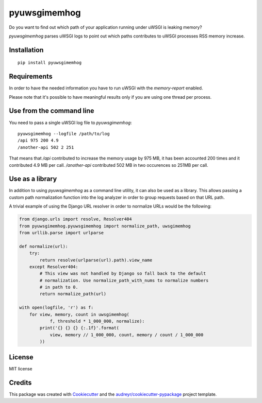 =============
pyuwsgimemhog
=============


.. image:: https://img.shields.io/pypi/v/pyuwsgimemhog.svg
        :target: https://pypi.python.org/pypi/pyuwsgimemhog

.. image:: https://img.shields.io/travis/xrmx/pyuwsgimemhog.svg
        :target: https://travis-ci.org/xrmx/pyuwsgimemhog


Do you want to find out which path of your application running under uWSGI
is leaking memory?

*pyuwsgimemhog* parses uWSGI logs to point out which paths contributes to
uWSGI processes RSS memory increase.


Installation
------------

::

    pip install pyuwsgimemhog


Requirements
------------

In order to have the needed information you have to run uWSGI with the
*memory-report* enabled.

Please note that it's possible to have meaningful results only if you
are using one thread per process.


Use from the command line
-------------------------

You need to pass a single uWSGI log file to *pyuwsgimemhog*:

::

    pyuwsgimemhog --logfile /path/to/log
    /api 975 200 4.9
    /another-api 502 2 251


That means that */api* contributed to increase the memory usage by 975 MB,
it has been accounted 200 times and it contributed 4.9 MB per call.
*/another-api* contributed 502 MB in two occurences so 251MB per call.


Use as a library
----------------

In addition to using *pyuwsgimemhog* as a command line utility, it can also be
used as a library. This allows passing a custom path normalization function
into the log analyzer in order to group requests based on that URL path.

A trivial example of using the Django URL resolver in order to normalize URLs
would be the following:

.. code-block:: python

    from django.urls import resolve, Resolver404
    from pyuwsgimemhog.pyuwsgimemhog import normalize_path, uwsgimemhog
    from urllib.parse import urlparse

    def normalize(url):
        try:
            return resolve(urlparse(url).path).view_name
        except Resolver404:
            # This view was not handled by Django so fall back to the default
            # normalization. Use normalize_path_with_nums to normalize numbers
            # in path to 0.
            return normalize_path(url)

    with open(logfile, 'r') as f:
        for view, memory, count in uwsgimemhog(
                f, threshold * 1_000_000, normalize):
            print('{} {} {} {:.1f}'.format(
                view, memory // 1_000_000, count, memory / count / 1_000_000
            ))


License
-------

MIT license

Credits
-------

This package was created with Cookiecutter_ and the `audreyr/cookiecutter-pypackage`_ project template.

.. _Cookiecutter: https://github.com/audreyr/cookiecutter
.. _`audreyr/cookiecutter-pypackage`: https://github.com/audreyr/cookiecutter-pypackage
